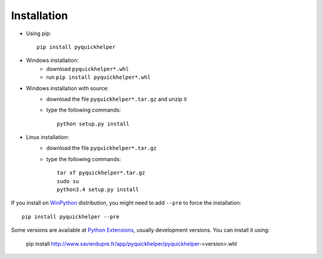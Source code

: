 
.. _l-moreinstall:

Installation
============


* Using pip::

    pip install pyquickhelper

* Windows installation:
    * download ``pyquickhelper*.whl``
    * run ``pip install pyquickhelper*.whl``
* Windows installation with source:
    * download the file ``pyquickhelper*.tar.gz`` and unzip it
    * type the following commands::

        python setup.py install

* Linux installation:
    * download the file ``pyquickhelper*.tar.gz``
    * type the following commands::

        tar xf pyquickhelper*.tar.gz
        sudo su
        python3.4 setup.py install

If you install on `WinPython <https://winpython.github.io/>`_ distribution,
you might need to add ``--pre`` to force the installation::

    pip install pyquickhelper --pre
    
Some versions are available at `Python Extensions <http://www.xavierdupre.fr/site2013/index_code.html>`_,
usually development versions. You can install it using:

    pip install http://www.xavierdupre.fr/app/pyquickhelper/pyquickhelper-<version>.whl
    
